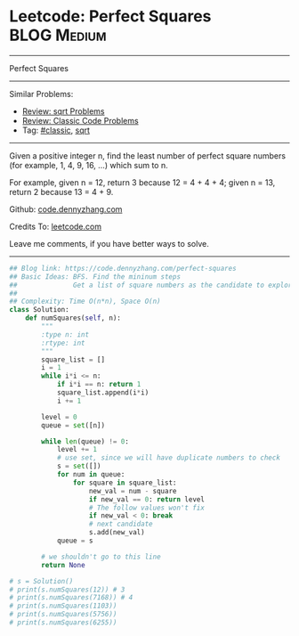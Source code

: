 * Leetcode: Perfect Squares                                      :BLOG:Medium:
#+STARTUP: showeverything
#+OPTIONS: toc:nil \n:t ^:nil creator:nil d:nil
:PROPERTIES:
:type:     sqrt
:END:
---------------------------------------------------------------------
Perfect Squares
---------------------------------------------------------------------
#+BEGIN_HTML
<a href="https://github.com/dennyzhang/code.dennyzhang.com/tree/master/problems/perfect-squares"><img align="right" width="200" height="183" src="https://www.dennyzhang.com/wp-content/uploads/denny/watermark/github.png" /></a>
#+END_HTML
Similar Problems:
- [[https://code.dennyzhang.com/review-sqrt][Review: sqrt Problems]]
- [[https://code.dennyzhang.com/review-classic][Review: Classic Code Problems]]
- Tag: [[https://code.dennyzhang.com/tag/classic][#classic]], [[https://code.dennyzhang.com/tag/sqrt][sqrt]]
---------------------------------------------------------------------
Given a positive integer n, find the least number of perfect square numbers (for example, 1, 4, 9, 16, ...) which sum to n.

For example, given n = 12, return 3 because 12 = 4 + 4 + 4; given n = 13, return 2 because 13 = 4 + 9.

Github: [[https://github.com/dennyzhang/code.dennyzhang.com/tree/master/problems/perfect-squares][code.dennyzhang.com]]

Credits To: [[https://leetcode.com/problems/perfect-squares/description/][leetcode.com]]

Leave me comments, if you have better ways to solve.
---------------------------------------------------------------------
#+BEGIN_SRC python
## Blog link: https://code.dennyzhang.com/perfect-squares
## Basic Ideas: BFS. Find the mininum steps
##              Get a list of square numbers as the candidate to explore
##
## Complexity: Time O(n*n), Space O(n)
class Solution:
    def numSquares(self, n):
        """
        :type n: int
        :rtype: int
        """
        square_list = []
        i = 1
        while i*i <= n:
            if i*i == n: return 1
            square_list.append(i*i)
            i += 1

        level = 0
        queue = set([n])

        while len(queue) != 0:
            level += 1
            # use set, since we will have duplicate numbers to check
            s = set([])
            for num in queue:
                for square in square_list:
                    new_val = num - square
                    if new_val == 0: return level
                    # The follow values won't fix
                    if new_val < 0: break
                    # next candidate
                    s.add(new_val)
            queue = s

        # we shouldn't go to this line
        return None

# s = Solution()
# print(s.numSquares(12)) # 3
# print(s.numSquares(7168)) # 4
# print(s.numSquares(1103))
# print(s.numSquares(5756))
# print(s.numSquares(6255))
#+END_SRC

#+BEGIN_HTML
<div style="overflow: hidden;">
<div style="float: left; padding: 5px"> <a href="https://www.linkedin.com/in/dennyzhang001"><img src="https://www.dennyzhang.com/wp-content/uploads/sns/linkedin.png" alt="linkedin" /></a></div>
<div style="float: left; padding: 5px"><a href="https://github.com/dennyzhang"><img src="https://www.dennyzhang.com/wp-content/uploads/sns/github.png" alt="github" /></a></div>
<div style="float: left; padding: 5px"><a href="https://www.dennyzhang.com/slack" target="_blank" rel="nofollow"><img src="https://slack.dennyzhang.com/badge.svg" alt="slack"/></a></div>
</div>
#+END_HTML
